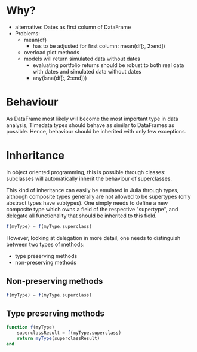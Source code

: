 * Why?
- alternative: Dates as first column of DataFrame
- Problems:
  - mean(df) 
    - has to be adjusted for first column: mean(df[:, 2:end])

  - overload plot methods
  - models will return simulated data without dates
    - evaluating portfolio returns should be robust to both real data
      with dates and simulated data without dates
    - any(isna(df[:, 2:end]))

* Behaviour 
As DataFrame most likely will become the most important type in data
analysis, Timedata types should behave as similar to DataFrames as
possible. Hence, behaviour should be inherited with only few
exceptions. 

* Inheritance
In object oriented programming, this is possible through
classes: subclasses will automatically inherit the behaviour of
superclasses. 

This kind of inheritance can easily be emulated in Julia through
types, although composite types generally are not allowed to be
supertypes (only abstract types have subtypes). One simply needs to
define a new composite type which owns a field of the respective
"supertype", and delegate all functionality that should be inherited
to this field. 

#+BEGIN_SRC julia
f(myType) = f(myType.superclass)
#+END_SRC

However, looking at delegation in more detail, one needs to
distinguish between two types of methods:
- type preserving methods
- non-preserving methods

** Non-preserving methods
#+BEGIN_SRC julia
   f(myType) = f(myType.superclass)
#+END_SRC

** Type preserving methods
#+BEGIN_SRC julia
   function f(myType)
       superclassResult = f(myType.superclass)
       return myType(superclassResult)
   end
#+END_SRC

